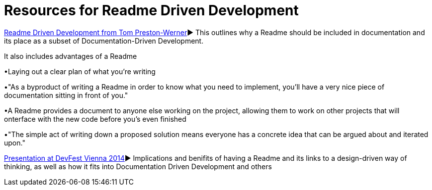 = Resources for Readme Driven Development 

http://tom.preston-werner.com/2010/08/23/readme-driven-development.html[Readme Driven Development from Tom Preston-Werner]► This outlines why a Readme should be included in documentation and its place as a subset of Documentation-Driven Development. 

It also includes advantages of a Readme 	

•Laying out a clear plan of what you're writing 	

•"As a byproduct of writing a Readme in order to know what you need to implement, you’ll have a very nice piece of documentation sitting in front of you." 

•A Readme provides a document to anyone else working on the project, allowing them to work on other projects that will onterface with the new code before you's even finished 

•"The simple act of writing down a proposed solution means everyone has a concrete idea that can be argued about and iterated upon."

https://www.youtube.com/watch?v=4qD3KmGLnss[Presentation at DevFest Vienna 2014]► Implications and benifits of having a Readme and its links to a design-driven way of thinking, as well as how it fits into Documentation Driven Development and others


